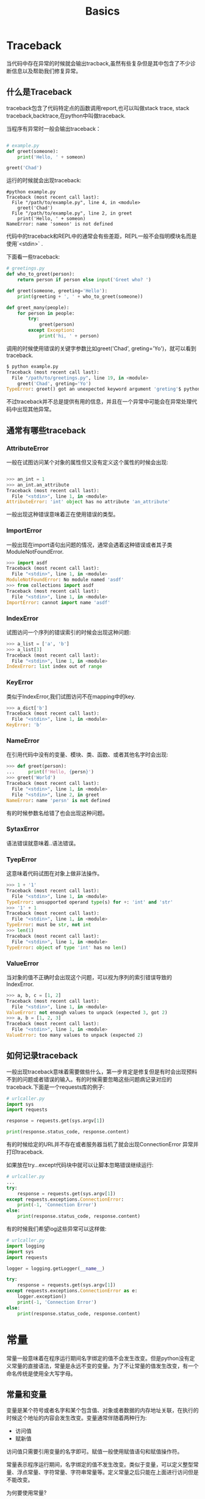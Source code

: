 #+TITLE: Basics
#+STARTUP: overview
* Traceback

当代码中存在异常的时候就会输出tracback,虽然有些复杂但是其中包含了不少诊断信息以及帮助我们修复异常。

** 什么是Traceback

traceback包含了代码特定点的函数调用report,也可以叫做stack trace, stack traceback,backtrace,在python中叫做traceback.

当程序有异常时一般会输出traceback：

#+begin_src python

# example.py
def greet(someone):
    print('Hello, ' + someon)

greet('Chad')

#+end_src

运行的时候就会出现traceback:

#+BEGIN_SRC shell
#python example.py
Traceback (most recent call last):
  File "/path/to/example.py", line 4, in <module>
    greet('Chad')
  File "/path/to/example.py", line 2, in greet
    print('Hello, ' + someon)
NameError: name 'someon' is not defined
#+END_SRC

代码中的traceback和REPL中的通常会有些差距，REPL一般不会指明模块名而是使用`<stdin>` .

下面看一些traceback:

#+BEGIN_SRC python
# greetings.py
def who_to_greet(person):
    return person if person else input('Greet who? ')

def greet(someone, greeting='Hello'):
    print(greeting + ', ' + who_to_greet(someone))

def greet_many(people):
    for person in people:
        try:
            greet(person)
        except Exception:
            print('hi, ' + person)
#+END_SRC

调用的时候使用错误的关键字参数比如greet('Chad', greting='Yo')，就可以看到traceback.

#+BEGIN_SRC python
$ python example.py
Traceback (most recent call last):
  File "/path/to/greetings.py", line 19, in <module>
    greet('Chad', greting='Yo')
TypeError: greet() got an unexpected keyword argument 'greting'$ python example.py

#+END_SRC

不过traceback并不总是提供有用的信息，并且在一个异常中可能会在异常处理代码中出现其他异常。

** 通常有哪些traceback
*** AttributeError

一般在试图访问某个对象的属性但又没有定义这个属性的时候会出现:

#+BEGIN_SRC python

>>> an_int = 1
>>> an_int.an_attribute
Traceback (most recent call last):
  File "<stdin>", line 1, in <module>
AttributeError: 'int' object has no attribute 'an_attribute'

#+END_SRC

一般出现这种错误意味着正在使用错误的类型。

*** ImportError

一般出现在import语句出问题的情况，通常会遇着这种错误或者其子类ModuleNotFoundError.

#+BEGIN_SRC python
>>> import asdf
Traceback (most recent call last):
  File "<stdin>", line 1, in <module>
ModuleNotFoundError: No module named 'asdf'
>>> from collections import asdf
Traceback (most recent call last):
  File "<stdin>", line 1, in <module>
ImportError: cannot import name 'asdf'

#+END_SRC

*** IndexError
试图访问一个序列的错误索引的时候会出现这种问题:

#+BEGIN_SRC python
>>> a_list = ['a', 'b']
>>> a_list[3]
Traceback (most recent call last):
  File "<stdin>", line 1, in <module>
IndexError: list index out of range
#+END_SRC

*** KeyError

类似于IndexError,我们试图访问不在mapping中的key.

#+BEGIN_SRC python
>>> a_dict['b']
Traceback (most recent call last):
  File "<stdin>", line 1, in <module>
KeyError: 'b'
#+END_SRC

*** NameError

在引用代码中没有的变量、模块、类、函数、或者其他名字时会出现:

#+BEGIN_SRC python
>>> def greet(person):
...     print(f'Hello, {persn}')
>>> greet('World')
Traceback (most recent call last):
  File "<stdin>", line 1, in <module>
  File "<stdin>", line 2, in greet
NameError: name 'persn' is not defined
#+END_SRC

有的时候参数名给错了也会出现这种问题。

*** SytaxError

语法错误就意味着..语法错误。

*** TyepError

这意味着代码试图在对象上做非法操作。

#+BEGIN_SRC python
>>> 1 + '1'
Traceback (most recent call last):
  File "<stdin>", line 1, in <module>
TypeError: unsupported operand type(s) for +: 'int' and 'str'
>>> '1' + 1
Traceback (most recent call last):
  File "<stdin>", line 1, in <module>
TypeError: must be str, not int
>>> len(1)
Traceback (most recent call last):
  File "<stdin>", line 1, in <module>
TypeError: object of type 'int' has no len()

#+END_SRC

*** ValueError
当对象的值不正确时会出现这个问题，可以视为序列的索引错误导致的IndexError.
#+BEGIN_SRC python
>>> a, b, c = [1, 2]
Traceback (most recent call last):
  File "<stdin>", line 1, in <module>
ValueError: not enough values to unpack (expected 3, got 2)
>>> a, b = [1, 2, 3]
Traceback (most recent call last):
  File "<stdin>", line 1, in <module>
ValueError: too many values to unpack (expected 2)

#+END_SRC
** 如何记录traceback

一般出现traceback意味着需要做些什么，第一步肯定是修复但是有时会出现预料不到的问题或者错误的输入。有的时候需要忽略这些问题病记录对应的traceback.下面是一个requests库的例子:
#+BEGIN_SRC python
# urlcaller.py
import sys
import requests

response = requests.get(sys.argv[1])

print(response.status_code, response.content)
#+END_SRC

有的时候给定的URL并不存在或者服务器当机了就会出现ConnectionError 异常并打印traceback.

如果放在try...except代码块中就可以让脚本忽略错误继续运行:

#+BEGIN_SRC python
# urlcaller.py
...
try:
    response = requests.get(sys.argv[1])
except requests.exceptions.ConnectionError:
    print(-1, 'Connection Error')
else:
    print(response.status_code, response.content)

#+END_SRC

有的时候我们希望log这些异常可以这样做:
#+BEGIN_SRC python
# urlcaller.py
import logging
import sys
import requests

logger = logging.getLogger(__name__)

try:
    response = requests.get(sys.argv[1])
except requests.exceptions.ConnectionError as e:
    logger.exception()
    print(-1, 'Connection Error')
else:
    print(response.status_code, response.content)

#+END_SRC

* 常量
常量一般意味着在程序运行期间名字绑定的值不会发生改变。但是python没有定义常量的直接语法，常量是永远不变的变量。为了不让常量的值发生改变，有一个命名传统是使用全大写字母。

** 常量和变量
变量是某个符号或者名字和某个包含值、对象或者数据的内存地址关联，在执行的时候这个地址的内容会发生改变。变量通常伴随着两种行为:
- 访问值
- 赋新值

访问值只需要引用变量的名字即可。赋值一般使用赋值语句和赋值操作符。

常量表示程序运行期间，名字绑定的值不发生改变。类似于变量，可以定义整型常量、浮点常量、字符常量、字符串常量等。定义常量之后只能在上面进行访问但是不能改变。

为何要使用常量?

常量可以防止代码中某些值发生意外的改变，同时增加可读性和可维护性。除此之外，常量是只读的，因此也是线程安全的。

** 定义常量

严格的来讲python没有定义常量的语法，因此需要定义一个从不改变的变量然后避免在上面执行赋值操作。
*** 用户定义的常量
要让别人把给定值视为常量，要使用命名传统-全大写。
#+BEGIN_SRC python
PI = 3.14
MAX_SPEED = 300
DEFAULT_COLOR = "\033[1;34m"
WIDTH = 20
API_TOKEN = "593086396372"
BASE_URL = "https://api.example.com"
DEFAULT_TIMEOUT = 5
ALLOWED_BUILTINS = ("sum", "max", "min", "abs")
INSTALLED_APPS = [
    "django.contrib.admin",
    "django.contrib.auth",
    "django.contrib.contenttypes",
    ...
]
#+END_SRC

定义常量的时候要避免使用缩写，不然别人不知道名字的意义，避免使用单字母的名字和通用的名字比如NUMBER和MAGNITUDE.

*** 模块层级的dunder常量

模块层级的常量有特殊的名字，以双下划线开头和结尾。一些名字比如`__all__`,`__author__`,`__version__`,一般在整个项目中视为常量。

下面是一个例子:
#+BEGIN_SRC python
# greeting.py

"""This module defines some module-level dunder names."""

from __future__ import barry_as_FLUFL

__all__ = ["greet"]
__author__ = "Real Python"
__version__ = "0.1.0"

import sys

def greet(name="World"):
    print(f"Hello, {name}!")
    print(f"Greetings from version: {__version__}!")
    print(f"Yours, {__author__}!")
#+END_SRC

`__all__`定义了执行`from module import *`时所引入的名字。因此其他的代码无法访问`__author__`和`__version__`.但是greet函数是可以访问dunder name的:
#+BEGIN_SRC python
>>> from greeting import *

>>> greet()
Hello, World!
Greetings from version: 0.1.0!
Yours, Real Python!

#+END_SRC

** 使用常量
magic number指代码中直接出现不用解释的数字。这些数字使得程序难以阅读和维护比如：
#+BEGIN_SRC python
def compute_net_salary(hours):
    return hours * 35 * (1 - (0.04 + 0.1))

#+END_SRC
改成下面这样是不是容易理解了？

#+BEGIN_SRC python
HOURLY_SALARY = 35
SOCIAL_SECURITY_TAX_RATE = 0.04
FEDERAL_TAX_RATE = 0.10

def compute_net_salary(hours):
    return (
        hours
        * HOURLY_SALARY
        * (1 - (SOCIAL_SECURITY_TAX_RATE + FEDERAL_TAX_RATE))
    )
#+END_SRC

另一个使用常量的情况是程序中需要循环使用某个值，改变这个值会很麻烦，但是又需要再所有地方改变这个值。

另一个使用情况是给函数，方法和类提供默认的参数值，在标准库中很常见。比如处理zip文件的ZipFIle,类构造器需要compression参数，可以选择一系列的压缩方法。这个参数是可选的，使用ZIP_STORED作为默认值，表示默认不压缩数据。ZIP_STORED就是一个常量，放了一个数值表示未压缩数据。我们还会找到其他压缩算法比如ZIP_PDFLATED。

另一个适合使用常量的例子是几个函数共享一个参数，比如链接数据库:

#+BEGIN_SRC python
import sqlite3
from sqlite3 import Error

def create_database(db_path):
    # Code to create the initial database goes here...

def create_connection(db_path):
    # Code to create a database connection goes here...

def backup_database(db_path):
    # Code to back up the database goes here...
#+END_SRC

如果我们想要提供一个默认的数据库路径：

#+BEGIN_SRC python
import sqlite3
from sqlite3 import Error

DEFAULT_DB_PATH = "/path/to/database.sqlite"

def create_database(db_path=DEFAULT_DB_PATH):
    # Code to create the initial database goes here...

def create_connection(db_path=DEFAULT_DB_PATH):
    # Code to create a database connection goes here...

def backup_database(db_path=DEFAULT_DB_PATH):
    # Code to back up the database goes here...
#+END_SRC

有的时候我们会想要把特定行为的对象给类、方法或者函数，这叫做duck typing. 假设我们的代码会提供一个所需对象的标准实现。   这种情况下我们可以使用常量定义默认的对象然后把这个常量作为参数。

#+BEGIN_SRC python
# file_handler.py

from readers import DEFAULT_READER

class FileHandler:
    def __init__(self, file, reader=DEFAULT_READER):
        self._file = file
        self._reader = reader

    def read(self):
        self._reader.read(self._file)

    # FileHandler implementation goes here...
#+END_SRC

#+BEGIN_SRC python
# readers.py

class _DefaultReader:
    def read(self, file):
        with open(file, mode="r", encoding="utf-8") as file_obj:
            for line in file_obj:
                print(line)

DEFAULT_READER = _DefaultReader()

#+END_SRC

** 实际项目中使用常量
在实际中我们要如何处理和组织常量?我们可以把常量放在:
- 和使用的地方相同的为止
- 给项目级的常量一个单独的模块
- 配置文件
- 一些环境变量

第一种情况比如:

#+BEGIN_SRC python
# calculations.py

"""This module implements custom calculations."""

# Imports go here...
import numpy as np

# Constants go here...
PI = 3.141592653589793
EULER_NUMBER = 2.718281828459045
TAU = 6.283185307179586

# Your custom calculations start here...
def circular_land_area(radius):
    return PI * radius**2

def future_value(present_value, interest_rate, years):
    return present_value * EULER_NUMBER ** (interest_rate * years)

# ...
#+END_SRC

把常量和使用的代码定义在一个模块中。

第二种情况比如:

#+BEGIN_SRC python
# constants.py

"""This module defines project-level constants."""

PI = 3.141592653589793
EULER_NUMBER = 2.718281828459045
TAU = 6.283185307179586
#+END_SRC

#+BEGIN_SRC python
# calculations.py

"""This module implements custom calculations."""

# Imports go here...
import numpy as np

from . import constants

# Your custom calculations start here...
def circular_land_area(radius):
    return constants.PI * radius**2

def future_value(present_value, interest_rate, years):
    return present_value * constants.EULER_NUMBER ** (interest_rate * years)

# ...
#+END_SRC

第三种情况存储在配置文件中:
#+BEGIN_SRC python
; constants.ini

[CONSTANTS]
PI=3.141592653589793
EULER_NUMBER=2.718281828459045
TAU=6.283185307179586
#+END_SRC

可以使用configparser模块读取INI文件

#+BEGIN_SRC python
# calculations.py

"""This module implements custom calculations."""

# Imports go here...
from configparser import ConfigParser

import numpy as np

constants = ConfigParser()
constants.read("path/to/constants.ini")

# Your custom calculations start here...
def circular_land_area(radius):
    return float(constants.get("CONSTANTS", "PI")) * radius**2

def future_value(present_value, interest_rate, years):
    return (
        present_value * float(constants.get(
            "CONSTANTS",
            "EULER_NUMBER"
        ))) ** (interest_rate * years)

# ...
#+END_SRC

注意配置文件中存储的都是字符串，可能需要进行对应的变换。

把常量放在环境变量中一般需要定义为系统变量，通常用来进行项目的部署，或者有时不方便直接放在源代码中。在使用时可以使用environ字典访问:

#+BEGIN_SRC python
>>> import os

>>> os.environ["API_TOKEN"]
'593086396372'
#+END_SRC



** 其他常量
除了用户定义的常量，python还定义了一些可以作为常量的内部名字，这些名字是严格意义上的常量，解释器运行过程中无法修改。

*** 内建常量

True和False是两个常量，也是int的实例，True的值是多少，False是。

#+BEGIN_SRC python
>>> True
True
>>> False
False

>>> isinstance(True, int)
True
>>> isinstance(False, int)
True

>>> int(True)
1
>>> int(False)
0

>>> True = 42
    ...
SyntaxError: cannot assign to True

>>> True is True
True
>>> False is False
True
#+END_SRC

True和False是严格的常量，也就是无法被赋值，否则会有语法错误，这两个值也是singleton对象。

None也是野格常量：
#+BEGIN_SRC python
>>> None is None
True

>>> None = 42
    ...
SyntaxError: cannot assign to None
#+END_SRC

None一般作为函数或者方法或者类构造器的默认参数值，还会作为函数的隐式返回值。

...是另一个常量，其值为Ellipsis:

#+BEGIN_SRC python
 >>> Ellipsis
Ellipsis

>>> ...
Ellipsis

>>> ... is Ellipsis
True
#+END_SRC

 ...可以作为占位或者代替pass语句。

#+BEGIN_SRC python
>>> def do_something():
...     ...  # TODO: Implement this function later
...

>>> class CustomException(Exception): ...
...
>>> raise CustomException("some error message")
Traceback (most recent call last):
    ...
CustomException: some error message

>>> # A tuple of integer values
>>> numbers: tuple[int, ...]
#+END_SRC

接下来是__debug__常量，默认为True.

#+BEGIN_SRC python
>>> __debug__
True

>>> __debug__ = False
    ...
SyntaxError: cannot assign to __debug__
#+END_SRC

debug常量和assert语句相关，如果debug为True,则会运行assert,反之不会运行。要想设置为Flase，必须让python运行在optimized mode下，可以使用-0 或者-00参数。

*** 内部Dunder name
python有一些列的内部dunder name可以视为常量。这里我们只需要知道__name__和__file__。
__name__的内容和运行代码的方式有关，在导入一个模块的时候python内部会把__name__设置为包含正在导入的模块名的string.

#+BEGIN_SRC python
# sample_name.py

print(f"The type of __name__ is: {type(__name__)}")
print(f"The value of __name__ is: {__name__}")
#+END_SRC

#+BEGIN_SRC python
$ python -c "import sample_name"
The type of __name__ is: <class 'str'>
The value of __name__ is: sample_name
#+END_SRC


__file__包含当前正在导入或者执行的文件的路径。
#+BEGIN_SRC python
# sample_file.py

print(f"The type of __file__ is: {type(__file__)}")
print(f"The value of __file__ is: {__file__}")
#+END_SRC

#+BEGIN_SRC python
$ python -c "import sample_file"
The type of __file__ is: <class 'str'>
The value of __file__ is: /path/to/sample_file.py
#+END_SRC

*** 一些数学常量
#+BEGIN_SRC python
>>> import math

>>> # Euler's number (e)
>>> math.e
2.718281828459045

>>> # Pi (π)
>>> math.pi
3.141592653589793

>>> # Infinite (∞)
>>> math.inf
inf

>>> # Not a number (NaN)
>>> math.nan
nan

>>> # Tau (τ)
>>> math.tau
6.283185307179586
#+END_SRC

string模块定义了一些有用的常量比如:
|-----------------+------------------------------------------------------------------------------------------------------------------- |
| ascii_lowercase | abcdefghijklmnopqrstuvwxyz                                                                                         |
| ascii_uppercase | ABCDEFGHIJKLMNOPQRSTUVWXYZ                                                                                         |
| ascii_letters   | ABCDEFGHIJKLMNOPQRSTUVWXYZabcdefghijklmnopqrstuvwxyz                                                               |
| digits          | 0123456789                                                                                                         |
| hexdigits       | 0123456789abcdefABCDEF                                                                                             |
| octdigits       | 01234567                                                                                                           |
| punctuation     | !"#$%&'()*+,-./:;<=>?@[\]^_`{                                                                                  }~  |
| whitespace      | The combination of the space character, horizontal and vertical tab, linefeed, carriage return, and form feed      |
| printable       | The combination of digits, ascii_letters, punctuation, and whitespace                                              |

** type-annotating constants

python3.8之后typing模块有一个Final类可以type-annotate 常量。这个类可以帮助静态检查。
#+BEGIN_SRC python
from typing import Final

MAX_SPEED: Final[int] = 300
DEFAULT_COLOR: Final[str] = "\033[1;34m"
ALLOWED_BUILTINS: Final[tuple[str, ...]] = ("sum", "max", "min", "abs")

# Later in your code...
MAX_SPEED = 450  # Cannot assign to final name "MAX_SPEED" mypy(error)
#+END_S

** strict constants
前面说到常量在python中依赖于开发者的共识，python中也可以有一种机制保证严格常量。下面可以看到使用自定义类并将其作为常量的命名空间。

*** .__slots__属性

python类允许我们定义一个叫做.__slots__的特殊类属性，可以存储一个名字列表作为实例属性。我们无法给带.__slots__属性的类添加新的属性，因为.__slots__()防止创建.__dict__属性的实例，这样可以实现内存优化。

#+BEGIN_SRC python

>>> class ConstantsNamespace:
...     __slots__ = ()
...     PI = 3.141592653589793
...     EULER_NUMBER = 2.718281828459045
...

>>> constants = ConstantsNamespace()

>>> constants.PI
3.141592653589793
>>> constants.EULER_NUMBER
2.718281828459045

>>> constants.PI = 3.14
Traceback (most recent call last):
    ...
AttributeError: 'ConstantsNamespace' object attribute 'PI' is read-only

#+END_SRC
*** @property 装饰器
可以使用@property装饰器给常量创建一个命名空间。讲常量定义为属性而不提供setter方法即可实现。
#+BEGIN_SRC python
>>> class ConstantsNamespace:
...     @property
...     def PI(self):
...         return 3.141592653589793
...     @property
...     def EULER_NUMBER(self):
...         return 2.718281828459045
...

>>> constants = ConstantsNamespace()

>>> constants.PI
3.141592653589793
>>> constants.EULER_NUMBER
2.718281828459045

>>> constants.PI = 3.14
Traceback (most recent call last):
    ...
AttributeError: can't set attribute 'PI'
#+END_SRC

*** namedtuple()工厂函数
collections模块提供一个工厂函数叫做namedtuple(),可以创建可以带name field的tuple的子类。然后使用dot进行访问比如tuple_obj.attribute.

和tuple一样，namedtuple实例是immutable,也就是无法修改。
#+BEGIN_SRC python
>>> from collections import namedtuple

>>> ConstantsNamespace = namedtuple(
...     "ConstantsNamespace", ["PI", "EULER_NUMBER"]
... )
>>> constants = ConstantsNamespace(3.141592653589793, 2.718281828459045)

>>> constants.PI
3.141592653589793
>>> constants.EULER_NUMBER
2.718281828459045

>>> constants.PI = 3.14
Traceback (most recent call last):
    ...
AttributeError: can't set attribute
#+END_SRC



*** @dataclass装饰器
dataclass模块和@dataclass装饰器联合使用也可以实现。@dataclass装饰器接受一个frozen参数可以讲data class标记为immutable.

#+BEGIN_SRC python
>>> from dataclasses import dataclass

>>> @dataclass(frozen=True)
... class ConstantsNamespace:
...     PI = 3.141592653589793
...     EULER_NUMBER = 2.718281828459045
...

>>> constants = ConstantsNamespace()

>>> constants.PI
3.141592653589793
>>> constants.EULER_NUMBER
2.718281828459045

>>> constants.PI = 3.14
Traceback (most recent call last):
    ...
dataclasses.FrozenInstanceError: cannot assign to field 'PI'
#+END_SRC

*** .__setattr__()方法
python类可以让我们定义一个特殊方法.__setattr__()。来自定义属性的赋值过程，python会自动在每次属性赋值的时候调用这个方法，覆盖这个方法可以阻止所有的属性赋值。

#+BEGIN_SRC python
>>> class ConstantsNamespace:
...     PI = 3.141592653589793
...     EULER_NUMBER = 2.718281828459045
...     def __setattr__(self, name, value):
...         raise AttributeError(f"can't reassign constant '{name}'")
...

>>> constants = ConstantsNamespace()

>>> constants.PI
3.141592653589793
>>> constants.EULER_NUMBER
2.718281828459045

>>> constants.PI = 3.14
Traceback (most recent call last):
    ...
AttributeError: can't reassign constant 'PI'
#+END_SRC

* 变量
** 变量赋值
变量可以视为一个名字关联到一个特定的对象。创建变来那个使用赋值操作符就行:
#+BEGIN_SRC python
>>> n = 300
#+END_SRC
我们可以改变这个变量再继续使用:
#+BEGIN_SRC python
n = 1000
print(n)

n
#+END_SRC
python支持链式赋值:
#+BEGIN_SRC python
>>> a = b = c = 300
>>> print(a, b, c)
300 300 300
#+END_SRC

** 变量类型
大多数编程语言中变量都是有类型的，在变量的生命周期内赋给变量的值必须是这个类型。python没有这个限制:
#+BEGIN_SRC python
>>> var = 23.5
>>> print(var)
23.5

>>> var = "Now I'm a string"
>>> print(var)
Now I'm a string
#+END_SRC

** 对象引用
变量赋值的时候发生了什么?python是一个高度面向对象的语言，所有东西都是对象。比如:
#+BEGIN_SRC python
>>> print(300)
300
#+END_SRC
执行这条语句时发生了下面的事情:
- 创建整型对象
- 将300赋给这个对象
- 显示在控制台上

#+BEGIN_SRC python
>>> type(300)
<class 'int'>
#+END_SRC
python变量是一个对象的引用或者指针，对象一旦被赋值就可以通过这个名字进行引用。
考虑下面这个例子:

#+BEGIN_SRC python
>>> m = n
#+END_SRC
这句话发生了什么?Python不会创建另一个对象，而是创建一个符号名或者引用,m,指向n指向的同一个对象。

如果我们重新把m和n指向新的对象，旧的对象会怎么样?当然是无法访问。一个对象的生命周期从创建开始，至少有一个引用，在整个生命周期中可能会新建或者删除引用，当引用数变为0时就不再可以访问。python会重新分配内存，这个给哦成就是垃圾收集。

** 对象identity
python中的每个对象在创建时都有一个独一无二的标识符。这两不会有两个对象有相同的标识符。一个对象被垃圾收集之后对应的标识数字就会被回收复用。内建的id()可以返回标识符数字
#+BEGIN_SRC python
>>> n = 300
>>> m = n
>>> id(n)
60127840
>>> id(m)
60127840

>>> m = 400
>>> id(m)
60127872
#+END_SRC

注意下面这段代码:
#+BEGIN_SRC python
>>> m = 30
>>> n = 30
>>> id(m)
1405569120
>>> id(n)
1405569120
#+END_SRC

尽管m和n是单独赋值的但是又相同id,这是因为python会对[-5,256]的证书进行优化，在程序执行期间进行复用。

** 变量名
变量名一般是任意的长度包含大小写数字以及下划线的名字，但是首字母不能是数字。为了方便一般有一下几种写法:

- camel case:比如numberOfCollegeGraduates
- Pascal case: NumberOfCollegeGraduates
- Snake case: number_of_college_graduates

一些命名习惯可以查看PEP8。一般建议snake case用于函数和变量名，pascal case用于类名。

** 保留字
保留的关键在是不能用在变量名中的,python3.6有33个保留字:
|----------+---------+----------+--------|
| False    | def     | if       | raise  |
| None     | del     | import   | return |
| True     | elif    | in       | try    |
| and      | else    | is       | while  |
| as       | except  | lambda   | with   |
| assert   | finally | nonlocal | yield  |
| break    | for     | not      |        |
| class    | from    | or       |        |
| continue | global  | pass     |        |


* switch/case
* while循环
* for循环
* DO-while循环

如果熟悉C或者C++这类语言，一定会熟悉do-while的循环结构。这个控制流会至少执行一次代码块，无论循环条件是真还是假。因为循环条件在每个迭代的最后才会求值。

比如下面的例子:

#+BEGIN_SRC c
#include <stdio.h>

int main() {

    int number;
    do {
        printf("Enter a positive number: ");
        scanf("%d", &number);
        printf("%d\n", number);
    } while (number > 0);
    return 0;
}

#+END_SRC

`number>0`这个循环条件可以保证循环体至少运行一次。使用do-while循环的一个原因是效率。比如，如果循环体要运行n次，do-while的条件也运行n次，但是普通循环要运行n+1次。

Python没有do-while循环，显然开发者没有找到好的语法结构，不过总是有其他方法来模拟这种控制流。

** 用while-break模拟
最常见的模拟do-while的方法是使用无限的while循环以及break语句。

#+BEGIN_SRC python

while True:
    # do something
    if condition:
        break
#+END_SRC

需要注意的是这个python不是完全安全的，如果在break之前使用continue语句就会陷入无限循环。

** 实际中的do-while循环
最常见的do-while循环是接受和处理用户输入。比如下面的哦子让用户猜数字:

#+BEGIN_SRC python

# guess.py

from random import randint

LOW, HIGH = 1, 10

secret_number = randint(LOW, HIGH)
clue = ""

while True:
    guess = input(f"Guess a number between {LOW} and {HIGH} {clue} ")
    number = int(guess)
    if number > secret_number:
        clue = f"(less than {number})"
    elif number < secret_number:
        clue = f"(greater than {number})"
    else:
        break

print(f"You guessed it! The secret number is {number}")

#+END_SRC

** do-while和while的区别

do-while和while的主要区别是前者会至少执行一次代码块。

** 其他的模拟方法

*** 在循环之前进行操作

把循环体先放在循环之前运行一次:

#+BEGIN_SRC python
condition = do_something()

while condition:
    condition = do_something()
#+END_SRC

之前的例子就可以改写为:
#+BEGIN_SRC python

# guess.py

from random import randint

LOW, HIGH = 1, 10

secret_number = randint(LOW, HIGH)
clue = ""

def process_move(clue):
    user_input = input(f"Guess a number between {LOW} and {HIGH} {clue} ")
    number = int(user_input)
    if number > secret_number:
        clue = f"(less than {number})"
    elif number < secret_number:
        clue = f"(greater than {number})"
    return number, clue

number, clue = process_move(clue)  # First iteration

while number != secret_number:
    number, clue = process_move(clue)

print(f"You guessed it! The secret number is {number}")

#+END_SRC

*** 使用无限循环

#+BEGIN_SRC python

do = True

while do:
    do_something()
    if condition:
        do = False

#+END_SRC

这种方式可读性上会更好。

* 条件语句
* main()
* input/output/string
* print函数
* 函数
* 操作符
** 赋值

** and


** :=

** not

** or

** %

** 位操作符

* python的词法结构
* lazy evaluation
* sleep()
* `!=` 和 `is not`
* lambda函数
* reduce()
* if __name__ == '__main__'
* 内联函数
* filter
* any()
* sum()
* 内建函数
* map()
* range()
* enumerate()
* self类型
* 全局变量
* 获取目录下的所有文件和文件夹
* eval()
* 单下划线和双下换线
* len()
* del
* type hints
* raw string
* Descriptors
* zip()函数
* 可选参数
* pass语句
